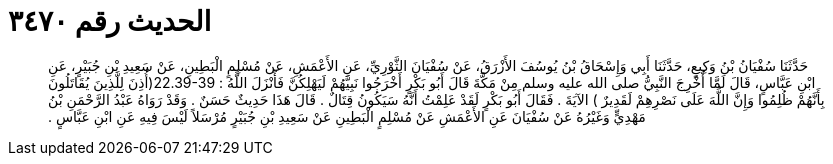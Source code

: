 
= الحديث رقم ٣٤٧٠

[quote.hadith]
حَدَّثَنَا سُفْيَانُ بْنُ وَكِيعٍ، حَدَّثَنَا أَبِي وَإِسْحَاقُ بْنُ يُوسُفَ الأَزْرَقُ، عَنْ سُفْيَانَ الثَّوْرِيِّ، عَنِ الأَعْمَشِ، عَنْ مُسْلِمٍ الْبَطِينِ، عَنْ سَعِيدِ بْنِ جُبَيْرٍ، عَنِ ابْنِ عَبَّاسٍ، قَالَ لَمَّا أُخْرِجَ النَّبِيُّ صلى الله عليه وسلم مِنْ مَكَّةَ قَالَ أَبُو بَكْرٍ أَخْرَجُوا نَبِيَّهُمْ لَيَهْلِكُنَّ فَأَنْزَلَ اللَّهُ ‏:‏ ‏22.39-39(‏أُذِنَ لِلَّذِينَ يُقَاتَلُونَ بِأَنَّهُمْ ظُلِمُوا وَإِنَّ اللَّهَ عَلَى نَصْرِهِمْ لَقَدِيرٌ ‏)‏ الآيَةَ ‏.‏ فَقَالَ أَبُو بَكْرٍ لَقَدْ عَلِمْتُ أَنَّهُ سَيَكُونُ قِتَالٌ ‏.‏ قَالَ هَذَا حَدِيثٌ حَسَنٌ ‏.‏ وَقَدْ رَوَاهُ عَبْدُ الرَّحْمَنِ بْنُ مَهْدِيٍّ وَغَيْرُهُ عَنْ سُفْيَانَ عَنِ الأَعْمَشِ عَنْ مُسْلِمٍ الْبَطِينِ عَنْ سَعِيدِ بْنِ جُبَيْرٍ مُرْسَلاً لَيْسَ فِيهِ عَنِ ابْنِ عَبَّاسٍ ‏.‏
